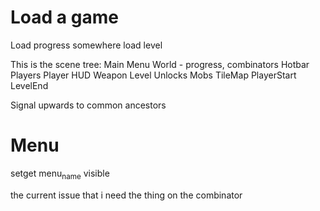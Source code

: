* Load a game
Load progress somewhere
load level


This is the scene tree:
Main
  Menu
  World - progress, combinators
    Hotbar
    Players
      Player
        HUD
        Weapon
    Level
      Unlocks
      Mobs
      TileMap
      PlayerStart
      LevelEnd

Signal upwards to common ancestors

* Menu
  setget menu_name
  visible

the current issue that i need the thing on the combinator